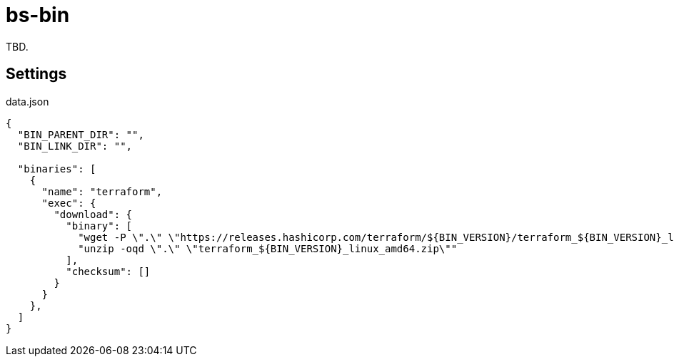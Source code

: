= bs-bin

TBD.

== Settings

.data.json
[source,bash]
-----
{
  "BIN_PARENT_DIR": "",
  "BIN_LINK_DIR": "",

  "binaries": [
    {
      "name": "terraform",
      "exec": {
        "download": {
          "binary": [
            "wget -P \".\" \"https://releases.hashicorp.com/terraform/${BIN_VERSION}/terraform_${BIN_VERSION}_linux_amd64.zip\"",
            "unzip -oqd \".\" \"terraform_${BIN_VERSION}_linux_amd64.zip\""
          ],
          "checksum": []
        }
      }
    },
  ]
}
-----
